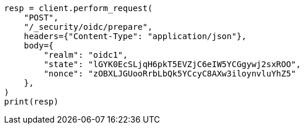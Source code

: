// This file is autogenerated, DO NOT EDIT
// rest-api/security/oidc-prepare-authentication-api.asciidoc:100

[source, python]
----
resp = client.perform_request(
    "POST",
    "/_security/oidc/prepare",
    headers={"Content-Type": "application/json"},
    body={
        "realm": "oidc1",
        "state": "lGYK0EcSLjqH6pkT5EVZjC6eIW5YCGgywj2sxROO",
        "nonce": "zOBXLJGUooRrbLbQk5YCcyC8AXw3iloynvluYhZ5"
    },
)
print(resp)
----
